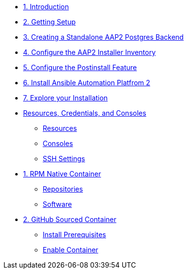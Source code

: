 * xref:01-Introduction.adoc[1. Introduction]

* xref:02-Getting-Setup.adoc[2. Getting Setup]
// ** xref:02-Getting-Setup.adoc#topology[Lab Topology]
// ** xref:02-Getting-Setup.adoc#modules[Resources and Credentials]

* xref:03-AAP2-Backend-Setup.adoc[3. Creating a Standalone AAP2 Postgres Backend]
// ** xref:02-AAP2-Backend-Setup.adoc#repositories[Repositories]
// ** xref:02-AAP2-Backend-Setup.adoc#software[Software]

* xref:04-AAP2-Installer-Inventory.adoc[4. Configure the AAP2 Installer Inventory]

* xref:05-Post-Install-Feature.adoc[5. Configure the Postinstall Feature]
// ** xref:04-Post-Install-Feature.adoc#configure[Configuration]

* xref:06-Install-Your-Deployment.adoc[6. Install Ansible Automation Platfrom 2]

* xref:07-Explore-Your-Deployment.adoc[7. Explore your Installation]
// ** xref:07-Explore-Your-Deployment.adoc#jobrun[Run the `job_template`]

// * xref:07-Placeholder.adoc

* xref:Resources-and-Credentials.adoc[Resources, Credentials, and Consoles]
** xref:Resources-and-Credentials.adoc#resources[Resources]
** xref:Resources-and-Credentials.adoc#consoles[Consoles]
** xref:Resources-and-Credentials.adoc#ssh[SSH Settings]

* xref:module-01.adoc[1. RPM Native Container]
** xref:module-01.adoc#repositories[Repositories]
** xref:module-01.adoc#software[Software]

* xref:module-02.adoc[2. GitHub Sourced Container]
** xref:module-02.adoc#prerequisites[Install Prerequisites]
** xref:module-02.adoc#container[Enable Container]
